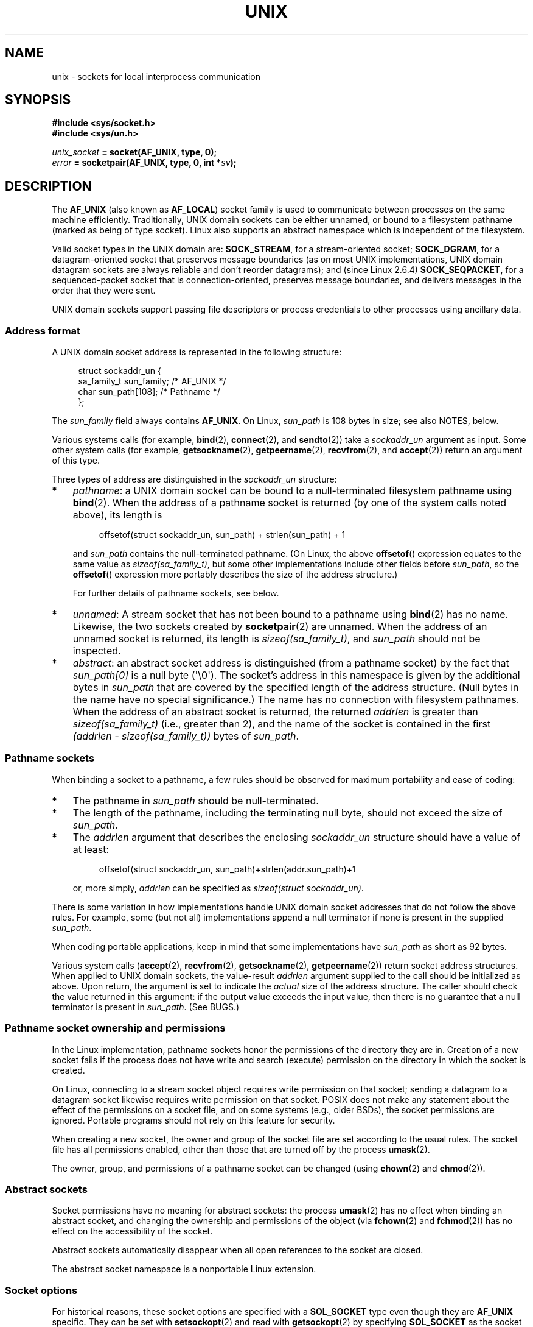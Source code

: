 .\" This man page is Copyright (C) 1999 Andi Kleen <ak@muc.de>,
.\" Copyright (C) 2008-2014, Michael Kerrisk <mtk.manpages@gmail.com>,
.\" and Copyright (C) 2016, Heinrich Schuchardt <xypron.glpk@gmx.de>
.\"
.\" %%%LICENSE_START(VERBATIM_ONE_PARA)
.\" Permission is granted to distribute possibly modified copies
.\" of this page provided the header is included verbatim,
.\" and in case of nontrivial modification author and date
.\" of the modification is added to the header.
.\" %%%LICENSE_END
.\"
.\" Modified, 2003-12-02, Michael Kerrisk, <mtk.manpages@gmail.com>
.\" Modified, 2003-09-23, Adam Langley
.\" Modified, 2004-05-27, Michael Kerrisk, <mtk.manpages@gmail.com>
.\"	Added SOCK_SEQPACKET
.\" 2008-05-27, mtk, Provide a clear description of the three types of
.\"     address that can appear in the sockaddr_un structure: pathname,
.\"     unnamed, and abstract.
.\"
.TH UNIX  7 2021-03-22 "Linux man-pages (unreleased)"
.SH NAME
unix \- sockets for local interprocess communication
.SH SYNOPSIS
.nf
.B #include <sys/socket.h>
.B #include <sys/un.h>
.PP
.IB unix_socket " = socket(AF_UNIX, type, 0);"
.IB error " = socketpair(AF_UNIX, type, 0, int *" sv ");"
.fi
.SH DESCRIPTION
The
.B AF_UNIX
(also known as
.BR AF_LOCAL )
socket family is used to communicate between processes on the same machine
efficiently.
Traditionally, UNIX domain sockets can be either unnamed,
or bound to a filesystem pathname (marked as being of type socket).
Linux also supports an abstract namespace which is independent of the
filesystem.
.PP
Valid socket types in the UNIX domain are:
.BR SOCK_STREAM ,
for a stream-oriented socket;
.BR SOCK_DGRAM ,
for a datagram-oriented socket that preserves message boundaries
(as on most UNIX implementations, UNIX domain datagram
sockets are always reliable and don't reorder datagrams);
and (since Linux 2.6.4)
.BR SOCK_SEQPACKET ,
for a sequenced-packet socket that is connection-oriented,
preserves message boundaries,
and delivers messages in the order that they were sent.
.PP
UNIX domain sockets support passing file descriptors or process credentials
to other processes using ancillary data.
.SS Address format
A UNIX domain socket address is represented in the following structure:
.PP
.in +4n
.EX
.\" #define UNIX_PATH_MAX    108
.\"
struct sockaddr_un {
    sa_family_t sun_family;               /* AF_UNIX */
    char        sun_path[108];            /* Pathname */
};
.EE
.in
.PP
The
.I sun_family
field always contains
.BR AF_UNIX .
On Linux,
.I sun_path
is 108 bytes in size; see also NOTES, below.
.PP
Various systems calls (for example,
.BR bind (2),
.BR connect (2),
and
.BR sendto (2))
take a
.I sockaddr_un
argument as input.
Some other system calls (for example,
.BR getsockname (2),
.BR getpeername (2),
.BR recvfrom (2),
and
.BR accept (2))
return an argument of this type.
.PP
Three types of address are distinguished in the
.I sockaddr_un
structure:
.IP * 3
.IR pathname :
a UNIX domain socket can be bound to a null-terminated
filesystem pathname using
.BR bind (2).
When the address of a pathname socket is returned
(by one of the system calls noted above),
its length is
.IP
.in +4n
.EX
offsetof(struct sockaddr_un, sun_path) + strlen(sun_path) + 1
.EE
.in
.IP
and
.I sun_path
contains the null-terminated pathname.
(On Linux, the above
.BR offsetof ()
expression equates to the same value as
.IR sizeof(sa_family_t) ,
but some other implementations include other fields before
.IR sun_path ,
so the
.BR offsetof ()
expression more portably describes the size of the address structure.)
.IP
For further details of pathname sockets, see below.
.IP *
.IR unnamed :
A stream socket that has not been bound to a pathname using
.BR bind (2)
has no name.
Likewise, the two sockets created by
.BR socketpair (2)
are unnamed.
When the address of an unnamed socket is returned,
its length is
.IR "sizeof(sa_family_t)" ,
and
.I sun_path
should not be inspected.
.\" There is quite some variation across implementations: FreeBSD
.\" says the length is 16 bytes, HP-UX 11 says it's zero bytes.
.IP *
.IR abstract :
an abstract socket address is distinguished (from a pathname socket)
by the fact that
.I sun_path[0]
is a null byte (\(aq\e0\(aq).
The socket's address in this namespace is given by the additional
bytes in
.I sun_path
that are covered by the specified length of the address structure.
(Null bytes in the name have no special significance.)
The name has no connection with filesystem pathnames.
When the address of an abstract socket is returned,
the returned
.I addrlen
is greater than
.I sizeof(sa_family_t)
(i.e., greater than 2), and the name of the socket is contained in
the first
.I (addrlen \- sizeof(sa_family_t))
bytes of
.IR sun_path .
.SS Pathname sockets
When binding a socket to a pathname, a few rules should be observed
for maximum portability and ease of coding:
.IP * 3
The pathname in
.I sun_path
should be null-terminated.
.IP *
The length of the pathname, including the terminating null byte,
should not exceed the size of
.IR sun_path .
.IP *
The
.I addrlen
argument that describes the enclosing
.I sockaddr_un
structure should have a value of at least:
.IP
.in +4n
.EX
offsetof(struct sockaddr_un, sun_path)+strlen(addr.sun_path)+1
.EE
.in
.IP
or, more simply,
.I addrlen
can be specified as
.IR "sizeof(struct sockaddr_un)" .
.PP
There is some variation in how implementations handle UNIX domain
socket addresses that do not follow the above rules.
For example, some (but not all) implementations
.\" Linux does this, including for the case where the supplied path
.\" is 108 bytes
append a null terminator if none is present in the supplied
.IR sun_path .
.PP
When coding portable applications,
keep in mind that some implementations
.\" HP-UX
have
.I sun_path
as short as 92 bytes.
.\" Modern BSDs generally have 104, Tru64 and AIX have 104,
.\" Solaris and Irix have 108
.PP
Various system calls
.RB ( accept (2),
.BR recvfrom (2),
.BR getsockname (2),
.BR getpeername (2))
return socket address structures.
When applied to UNIX domain sockets, the value-result
.I addrlen
argument supplied to the call should be initialized as above.
Upon return, the argument is set to indicate the
.I actual
size of the address structure.
The caller should check the value returned in this argument:
if the output value exceeds the input value,
then there is no guarantee that a null terminator is present in
.IR sun_path .
(See BUGS.)
.\"
.SS Pathname socket ownership and permissions
In the Linux implementation,
pathname sockets honor the permissions of the directory they are in.
Creation of a new socket fails if the process does not have write and
search (execute) permission on the directory in which the socket is created.
.PP
On Linux,
connecting to a stream socket object requires write permission on that socket;
sending a datagram to a datagram socket likewise
requires write permission on that socket.
POSIX does not make any statement about the effect of the permissions
on a socket file, and on some systems (e.g., older BSDs),
the socket permissions are ignored.
Portable programs should not rely on
this feature for security.
.PP
When creating a new socket, the owner and group of the socket file
are set according to the usual rules.
The socket file has all permissions enabled,
other than those that are turned off by the process
.BR umask (2).
.PP
The owner, group, and permissions of a pathname socket can be changed (using
.BR chown (2)
and
.BR chmod (2)).
.\" However, fchown() and fchmod() do not seem to have an effect
.\"
.SS Abstract sockets
Socket permissions have no meaning for abstract sockets:
the process
.BR umask (2)
has no effect when binding an abstract socket,
and changing the ownership and permissions of the object (via
.BR fchown (2)
and
.BR fchmod (2))
has no effect on the accessibility of the socket.
.PP
Abstract sockets automatically disappear when all open references
to the socket are closed.
.PP
The abstract socket namespace is a nonportable Linux extension.
.\"
.SS Socket options
For historical reasons, these socket options are specified with a
.B SOL_SOCKET
type even though they are
.B AF_UNIX
specific.
They can be set with
.BR setsockopt (2)
and read with
.BR getsockopt (2)
by specifying
.B SOL_SOCKET
as the socket family.
.TP
.B SO_PASSCRED
Enabling this socket option causes receipt of the credentials of
the sending process in an
.B SCM_CREDENTIALS ancillary
message in each subsequently received message.
The returned credentials are those specified by the sender using
.BR SCM_CREDENTIALS ,
or a default that includes the sender's PID, real user ID, and real group ID,
if the sender did not specify
.B SCM_CREDENTIALS
ancillary data.
.IP
When this option is set and the socket is not yet connected,
a unique name in the abstract namespace will be generated automatically.
.IP
The value given as an argument to
.BR setsockopt (2)
and returned as the result of
.BR getsockopt (2)
is an integer boolean flag.
.TP
.B SO_PASSSEC
Enables receiving of the SELinux security label of the peer socket
in an ancillary message of type
.B SCM_SECURITY
(see below).
.IP
The value given as an argument to
.BR setsockopt (2)
and returned as the result of
.BR getsockopt (2)
is an integer boolean flag.
.IP
The
.B SO_PASSSEC
option is supported for UNIX domain datagram sockets
.\" commit 877ce7c1b3afd69a9b1caeb1b9964c992641f52a
since Linux 2.6.18;
support for UNIX domain stream sockets was added
.\" commit 37a9a8df8ce9de6ea73349c9ac8bdf6ba4ec4f70
in Linux 4.2.
.TP
.B SO_PEEK_OFF
See
.BR socket (7).
.TP
.B SO_PEERCRED
This read-only socket option returns the
credentials of the peer process connected to this socket.
The returned credentials are those that were in effect at the time
of the call to
.BR connect (2)
or
.BR socketpair (2).
.IP
The argument to
.BR getsockopt (2)
is a pointer to a
.I ucred
structure; define the
.B _GNU_SOURCE
feature test macro to obtain the definition of that structure from
.IR <sys/socket.h> .
.IP
The use of this option is possible only for connected
.B AF_UNIX
stream sockets and for
.B AF_UNIX
stream and datagram socket pairs created using
.BR socketpair (2).
.TP
.B SO_PEERSEC
This read-only socket option returns the
security context of the peer socket connected to this socket.
By default, this will be the same as the security context of
the process that created the peer socket unless overridden
by the policy or by a process with the required permissions.
.IP
The argument to
.BR getsockopt (2)
is a pointer to a buffer of the specified length in bytes
into which the security context string will be copied.
If the buffer length is less than the length of the security
context string, then
.BR getsockopt (2)
returns \-1, sets
.I errno
to
.BR ERANGE ,
and returns the required length via
.IR optlen .
The caller should allocate at least
.B NAME_MAX
bytes for the buffer initially, although this is not guaranteed
to be sufficient.
Resizing the buffer to the returned length
and retrying may be necessary.
.IP
The security context string may include a terminating null character
in the returned length, but is not guaranteed to do so: a security
context "foo" might be represented as either {'f','o','o'} of length 3
or {'f','o','o','\\0'} of length 4, which are considered to be
interchangeable.
The string is printable, does not contain non-terminating null characters,
and is in an unspecified encoding (in particular, it
is not guaranteed to be ASCII or UTF-8).
.IP
The use of this option for sockets in the
.B AF_UNIX
address family is supported since Linux 2.6.2 for connected stream sockets,
and since Linux 4.18
.\" commit 0b811db2cb2aabc910e53d34ebb95a15997c33e7
also for stream and datagram socket pairs created using
.BR socketpair (2).
.\"
.SS Autobind feature
If a
.BR bind (2)
call specifies
.I addrlen
as
.IR sizeof(sa_family_t) ,
.\" i.e., sizeof(short)
or the
.B SO_PASSCRED
socket option was specified for a socket that was
not explicitly bound to an address,
then the socket is autobound to an abstract address.
The address consists of a null byte
followed by 5 bytes in the character set
.IR [0\-9a\-f] .
Thus, there is a limit of 2^20 autobind addresses.
(From Linux 2.1.15, when the autobind feature was added,
8 bytes were used, and the limit was thus 2^32 autobind addresses.
The change to 5 bytes came in Linux 2.3.15.)
.SS Sockets API
The following paragraphs describe domain-specific details and
unsupported features of the sockets API for UNIX domain sockets on Linux.
.PP
UNIX domain sockets do not support the transmission of
out-of-band data (the
.B MSG_OOB
flag for
.BR send (2)
and
.BR recv (2)).
.PP
The
.BR send (2)
.B MSG_MORE
flag is not supported by UNIX domain sockets.
.PP
Before Linux 3.4,
.\" commit 9f6f9af7694ede6314bed281eec74d588ba9474f
the use of
.B MSG_TRUNC
in the
.I flags
argument of
.BR recv (2)
was not supported by UNIX domain sockets.
.PP
The
.B SO_SNDBUF
socket option does have an effect for UNIX domain sockets, but the
.B SO_RCVBUF
option does not.
For datagram sockets, the
.B SO_SNDBUF
value imposes an upper limit on the size of outgoing datagrams.
This limit is calculated as the doubled (see
.BR socket (7))
option value less 32 bytes used for overhead.
.SS Ancillary messages
Ancillary data is sent and received using
.BR sendmsg (2)
and
.BR recvmsg (2).
For historical reasons, the ancillary message types listed below
are specified with a
.B SOL_SOCKET
type even though they are
.B AF_UNIX
specific.
To send them, set the
.I cmsg_level
field of the struct
.I cmsghdr
to
.B SOL_SOCKET
and the
.I cmsg_type
field to the type.
For more information, see
.BR cmsg (3).
.TP
.B SCM_RIGHTS
Send or receive a set of open file descriptors from another process.
The data portion contains an integer array of the file descriptors.
.IP
Commonly, this operation is referred to as "passing a file descriptor"
to another process.
However, more accurately,
what is being passed is a reference to an open file description (see
.BR open (2)),
and in the receiving process it is likely that a different
file descriptor number will be used.
Semantically, this operation is equivalent to duplicating
.RB ( dup (2))
a file descriptor into the file descriptor table of another process.
.IP
If the buffer used to receive the ancillary data containing
file descriptors is too small (or is absent),
then the ancillary data is truncated (or discarded)
and the excess file descriptors are automatically closed
in the receiving process.
.IP
If the number of file descriptors received in the ancillary data would
cause the process to exceed its
.B RLIMIT_NOFILE
resource limit (see
.BR getrlimit (2)),
the excess file descriptors are automatically closed
in the receiving process.
.IP
The kernel constant
.B SCM_MAX_FD
defines a limit on the number of file descriptors in the array.
Attempting to send an array larger than this limit causes
.BR sendmsg (2)
to fail with the error
.BR EINVAL .
.B SCM_MAX_FD
has the value 253
(or 255 in kernels
.\" commit bba14de98753cb6599a2dae0e520714b2153522d
before 2.6.38).
.TP
.B SCM_CREDENTIALS
Send or receive UNIX credentials.
This can be used for authentication.
The credentials are passed as a
.I struct ucred
ancillary message.
This structure is defined in
.I <sys/socket.h>
as follows:
.IP
.in +4n
.EX
struct ucred {
    pid_t pid;    /* Process ID of the sending process */
    uid_t uid;    /* User ID of the sending process */
    gid_t gid;    /* Group ID of the sending process */
};
.EE
.in
.IP
Since glibc 2.8, the
.B _GNU_SOURCE
feature test macro must be defined (before including
.I any
header files) in order to obtain the definition
of this structure.
.IP
The credentials which the sender specifies are checked by the kernel.
A privileged process is allowed to specify values that do not match its own.
The sender must specify its own process ID (unless it has the capability
.BR CAP_SYS_ADMIN ,
in which case the PID of any existing process may be specified),
its real user ID, effective user ID, or saved set-user-ID (unless it has
.BR CAP_SETUID ),
and its real group ID, effective group ID, or saved set-group-ID
(unless it has
.BR CAP_SETGID ).
.IP
To receive a
.I struct ucred
message, the
.B SO_PASSCRED
option must be enabled on the socket.
.TP
.B SCM_SECURITY
Receive the SELinux security context (the security label)
of the peer socket.
The received ancillary data is a null-terminated string containing
the security context.
The receiver should allocate at least
.B NAME_MAX
bytes in the data portion of the ancillary message for this data.
.IP
To receive the security context, the
.B SO_PASSSEC
option must be enabled on the socket (see above).
.PP
When sending ancillary data with
.BR sendmsg (2),
only one item of each of the above types may be included in the sent message.
.PP
At least one byte of real data should be sent when sending ancillary data.
On Linux, this is required to successfully send ancillary data over
a UNIX domain stream socket.
When sending ancillary data over a UNIX domain datagram socket,
it is not necessary on Linux to send any accompanying real data.
However, portable applications should also include at least one byte
of real data when sending ancillary data over a datagram socket.
.PP
When receiving from a stream socket,
ancillary data forms a kind of barrier for the received data.
For example, suppose that the sender transmits as follows:
.PP
.RS
.PD 0
.IP 1. 3
.BR sendmsg (2)
of four bytes, with no ancillary data.
.IP 2.
.BR sendmsg (2)
of one byte, with ancillary data.
.IP 3.
.BR sendmsg (2)
of four bytes, with no ancillary data.
.PD
.RE
.PP
Suppose that the receiver now performs
.BR recvmsg (2)
calls each with a buffer size of 20 bytes.
The first call will receive five bytes of data,
along with the ancillary data sent by the second
.BR sendmsg (2)
call.
The next call will receive the remaining four bytes of data.
.PP
If the space allocated for receiving incoming ancillary data is too small
then the ancillary data is truncated to the number of headers
that will fit in the supplied buffer (or, in the case of an
.B SCM_RIGHTS
file descriptor list, the list of file descriptors may be truncated).
If no buffer is provided for incoming ancillary data (i.e., the
.I msg_control
field of the
.I msghdr
structure supplied to
.BR recvmsg (2)
is NULL),
then the incoming ancillary data is discarded.
In both of these cases, the
.B MSG_CTRUNC
flag will be set in the
.I msg.msg_flags
value returned by
.BR recvmsg (2).
.\"
.SS Ioctls
The following
.BR ioctl (2)
calls return information in
.IR value .
The correct syntax is:
.PP
.RS
.nf
.BI int " value";
.IB error " = ioctl(" unix_socket ", " ioctl_type ", &" value ");"
.fi
.RE
.PP
.I ioctl_type
can be:
.TP
.B SIOCINQ
For
.B SOCK_STREAM
sockets, this call returns the number of unread bytes in the receive buffer.
The socket must not be in LISTEN state, otherwise an error
.RB ( EINVAL )
is returned.
.B SIOCINQ
is defined in
.IR <linux/sockios.h> .
.\" FIXME . http://sources.redhat.com/bugzilla/show_bug.cgi?id=12002,
.\" filed 2010-09-10, may cause SIOCINQ to be defined in glibc headers
Alternatively,
you can use the synonymous
.BR FIONREAD ,
defined in
.IR <sys/ioctl.h> .
.\" SIOCOUTQ also has an effect for UNIX domain sockets, but not
.\" quite what userland might expect. It seems to return the number
.\" of bytes allocated for buffers containing pending output.
.\" That number is normally larger than the number of bytes of pending
.\" output. Since this info is, from userland's point of view, imprecise,
.\" and it may well change, probably best not to document this now.
For
.B SOCK_DGRAM
sockets,
the returned value is the same as
for Internet domain datagram sockets;
see
.BR udp (7).
.SH ERRORS
.TP
.B EADDRINUSE
The specified local address is already in use or the filesystem socket
object already exists.
.TP
.B EBADF
This error can occur for
.BR sendmsg (2)
when sending a file descriptor as ancillary data over
a UNIX domain socket (see the description of
.BR SCM_RIGHTS ,
above), and indicates that the file descriptor number that
is being sent is not valid (e.g., it is not an open file descriptor).
.TP
.B ECONNREFUSED
The remote address specified by
.BR connect (2)
was not a listening socket.
This error can also occur if the target pathname is not a socket.
.TP
.B ECONNRESET
Remote socket was unexpectedly closed.
.TP
.B EFAULT
User memory address was not valid.
.TP
.B EINVAL
Invalid argument passed.
A common cause is that the value
.B AF_UNIX
was not specified in the
.I sun_type
field of passed addresses, or the socket was in an
invalid state for the applied operation.
.TP
.B EISCONN
.BR connect (2)
called on an already connected socket or a target address was
specified on a connected socket.
.TP
.B ENFILE
The system-wide limit on the total number of open files has been reached.
.TP
.B ENOENT
The pathname in the remote address specified to
.BR connect (2)
did not exist.
.TP
.B ENOMEM
Out of memory.
.TP
.B ENOTCONN
Socket operation needs a target address, but the socket is not connected.
.TP
.B EOPNOTSUPP
Stream operation called on non-stream oriented socket or tried to
use the out-of-band data option.
.TP
.B EPERM
The sender passed invalid credentials in the
.IR "struct ucred" .
.TP
.B EPIPE
Remote socket was closed on a stream socket.
If enabled, a
.B SIGPIPE
is sent as well.
This can be avoided by passing the
.B MSG_NOSIGNAL
flag to
.BR send (2)
or
.BR sendmsg (2).
.TP
.B EPROTONOSUPPORT
Passed protocol is not
.BR AF_UNIX .
.TP
.B EPROTOTYPE
Remote socket does not match the local socket type
.RB ( SOCK_DGRAM
versus
.BR SOCK_STREAM ).
.TP
.B ESOCKTNOSUPPORT
Unknown socket type.
.TP
.B ESRCH
While sending an ancillary message containing credentials
.RB ( SCM_CREDENTIALS ),
the caller specified a PID that does not match any existing process.
.TP
.B ETOOMANYREFS
This error can occur for
.BR sendmsg (2)
when sending a file descriptor as ancillary data over
a UNIX domain socket (see the description of
.BR SCM_RIGHTS ,
above).
It occurs if the number of "in-flight" file descriptors exceeds the
.B RLIMIT_NOFILE
resource limit and the caller does not have the
.B CAP_SYS_RESOURCE
capability.
An in-flight file descriptor is one that has been sent using
.BR sendmsg (2)
but has not yet been accepted in the recipient process using
.BR recvmsg (2).
.IP
This error is diagnosed since mainline Linux 4.5
(and in some earlier kernel versions where the fix has been backported).
.\" commit 712f4aad406bb1ed67f3f98d04c044191f0ff593
In earlier kernel versions,
it was possible to place an unlimited number of file descriptors in flight,
by sending each file descriptor with
.BR sendmsg (2)
and then closing the file descriptor so that it was not accounted against the
.B RLIMIT_NOFILE
resource limit.
.PP
Other errors can be generated by the generic socket layer or
by the filesystem while generating a filesystem socket object.
See the appropriate manual pages for more information.
.SH VERSIONS
.B SCM_CREDENTIALS
and the abstract namespace were introduced with Linux 2.2 and should not
be used in portable programs.
(Some BSD-derived systems also support credential passing,
but the implementation details differ.)
.SH NOTES
Binding to a socket with a filename creates a socket
in the filesystem that must be deleted by the caller when it is no
longer needed (using
.BR unlink (2)).
The usual UNIX close-behind semantics apply; the socket can be unlinked
at any time and will be finally removed from the filesystem when the last
reference to it is closed.
.PP
To pass file descriptors or credentials over a
.B SOCK_STREAM
socket, you must
send or receive at least one byte of nonancillary data in the same
.BR sendmsg (2)
or
.BR recvmsg (2)
call.
.PP
UNIX domain stream sockets do not support the notion of out-of-band data.
.\"
.SH BUGS
When binding a socket to an address,
Linux is one of the implementations that appends a null terminator
if none is supplied in
.IR sun_path .
In most cases this is unproblematic:
when the socket address is retrieved,
it will be one byte longer than that supplied when the socket was bound.
However, there is one case where confusing behavior can result:
if 108 non-null bytes are supplied when a socket is bound,
then the addition of the null terminator takes the length of
the pathname beyond
.IR sizeof(sun_path) .
Consequently, when retrieving the socket address
(for example, via
.BR accept (2)),
.\" The behavior on Solaris is quite similar.
if the input
.I addrlen
argument for the retrieving call is specified as
.IR "sizeof(struct sockaddr_un)" ,
then the returned address structure
.I won't
have a null terminator in
.IR sun_path .
.PP
In addition, some implementations
.\" i.e., traditional BSD
don't require a null terminator when binding a socket (the
.I addrlen
argument is used to determine the length of
.IR sun_path )
and when the socket address is retrieved on these implementations,
there is no null terminator in
.IR sun_path .
.PP
Applications that retrieve socket addresses can (portably) code
to handle the possibility that there is no null terminator in
.I sun_path
by respecting the fact that the number of valid bytes in the pathname is:
.PP
.in +4n
.EX
strnlen(addr.sun_path, addrlen \- offsetof(sockaddr_un, sun_path))
.EE
.in
.\" The following patch to amend kernel behavior was rejected:
.\" http://thread.gmane.org/gmane.linux.kernel.api/2437
.\" Subject: [patch] Fix handling of overlength pathname in AF_UNIX sun_path
.\" 2012-04-17
.\" And there was a related discussion in the Austin list:
.\" http://thread.gmane.org/gmane.comp.standards.posix.austin.general/5735
.\" Subject: Having a sun_path with no null terminator
.\" 2012-04-18
.\"
.\" FIXME . Track http://austingroupbugs.net/view.php?id=561
.PP
Alternatively, an application can retrieve
the socket address by allocating a buffer of size
.I "sizeof(struct sockaddr_un)+1"
that is zeroed out before the retrieval.
The retrieving call can specify
.I addrlen
as
.IR "sizeof(struct sockaddr_un)" ,
and the extra zero byte ensures that there will be
a null terminator for the string returned in
.IR sun_path :
.PP
.in +4n
.EX
void *addrp;

addrlen = sizeof(struct sockaddr_un);
addrp = malloc(addrlen + 1);
if (addrp == NULL)
    /* Handle error */ ;
memset(addrp, 0, addrlen + 1);

if (getsockname(sfd, (struct sockaddr *) addrp, &addrlen)) == \-1)
    /* handle error */ ;

printf("sun_path = %s\en", ((struct sockaddr_un *) addrp)\->sun_path);
.EE
.in
.PP
This sort of messiness can be avoided if it is guaranteed
that the applications that
.I create
pathname sockets follow the rules outlined above under
.IR "Pathname sockets" .
.SH EXAMPLES
The following code demonstrates the use of sequenced-packet
sockets for local interprocess communication.
It consists of two programs.
The server program waits for a connection from the client program.
The client sends each of its command-line arguments in separate messages.
The server treats the incoming messages as integers and adds them up.
The client sends the command string "END".
The server sends back a message containing the sum of the client's integers.
The client prints the sum and exits.
The server waits for the next client to connect.
To stop the server, the client is called with the command-line argument "DOWN".
.PP
The following output was recorded while running the server in the background
and repeatedly executing the client.
Execution of the server program ends when it receives the "DOWN" command.
.SS Example output
.in +4n
.EX
$ \fB./server &\fP
[1] 25887
$ \fB./client 3 4\fP
Result = 7
$ \fB./client 11 \-5\fP
Result = 6
$ \fB./client DOWN\fP
Result = 0
[1]+  Done                    ./server
$
.EE
.in
.SS Program source
\&
.EX
/*
 * File connection.h
 */

#define SOCKET_NAME "/tmp/9Lq7BNBnBycd6nxy.socket"
#define BUFFER_SIZE 12

/*
 * File server.c
 */

#include <stdio.h>
#include <stdlib.h>
#include <string.h>
#include <sys/socket.h>
#include <sys/un.h>
#include <unistd.h>
#include "connection.h"

int
main(int argc, char *argv[])
{
    struct sockaddr_un name;
    int down_flag = 0;
    int ret;
    int connection_socket;
    int data_socket;
    int result;
    char buffer[BUFFER_SIZE];

    /* Create local socket. */

    connection_socket = socket(AF_UNIX, SOCK_SEQPACKET, 0);
    if (connection_socket == \-1) {
        perror("socket");
        exit(EXIT_FAILURE);
    }

    /*
     * For portability clear the whole structure, since some
     * implementations have additional (nonstandard) fields in
     * the structure.
     */

    memset(&name, 0, sizeof(name));

    /* Bind socket to socket name. */

    name.sun_family = AF_UNIX;
    strncpy(name.sun_path, SOCKET_NAME, sizeof(name.sun_path) \- 1);

    ret = bind(connection_socket, (const struct sockaddr *) &name,
               sizeof(name));
    if (ret == \-1) {
        perror("bind");
        exit(EXIT_FAILURE);
    }

    /*
     * Prepare for accepting connections. The backlog size is set
     * to 20. So while one request is being processed other requests
     * can be waiting.
     */

    ret = listen(connection_socket, 20);
    if (ret == \-1) {
        perror("listen");
        exit(EXIT_FAILURE);
    }

    /* This is the main loop for handling connections. */

    for (;;) {

        /* Wait for incoming connection. */

        data_socket = accept(connection_socket, NULL, NULL);
        if (data_socket == \-1) {
            perror("accept");
            exit(EXIT_FAILURE);
        }

        result = 0;
        for (;;) {

            /* Wait for next data packet. */

            ret = read(data_socket, buffer, sizeof(buffer));
            if (ret == \-1) {
                perror("read");
                exit(EXIT_FAILURE);
            }

            /* Ensure buffer is 0\-terminated. */

            buffer[sizeof(buffer) \- 1] = 0;

            /* Handle commands. */

            if (!strncmp(buffer, "DOWN", sizeof(buffer))) {
                down_flag = 1;
                break;
            }

            if (!strncmp(buffer, "END", sizeof(buffer))) {
                break;
            }

            /* Add received summand. */

            result += atoi(buffer);
        }

        /* Send result. */

        sprintf(buffer, "%d", result);
        ret = write(data_socket, buffer, sizeof(buffer));
        if (ret == \-1) {
            perror("write");
            exit(EXIT_FAILURE);
        }

        /* Close socket. */

        close(data_socket);

        /* Quit on DOWN command. */

        if (down_flag) {
            break;
        }
    }

    close(connection_socket);

    /* Unlink the socket. */

    unlink(SOCKET_NAME);

    exit(EXIT_SUCCESS);
}

/*
 * File client.c
 */

#include <errno.h>
#include <stdio.h>
#include <stdlib.h>
#include <string.h>
#include <sys/socket.h>
#include <sys/un.h>
#include <unistd.h>
#include "connection.h"

int
main(int argc, char *argv[])
{
    struct sockaddr_un addr;
    int ret;
    int data_socket;
    char buffer[BUFFER_SIZE];

    /* Create local socket. */

    data_socket = socket(AF_UNIX, SOCK_SEQPACKET, 0);
    if (data_socket == \-1) {
        perror("socket");
        exit(EXIT_FAILURE);
    }

    /*
     * For portability clear the whole structure, since some
     * implementations have additional (nonstandard) fields in
     * the structure.
     */

    memset(&addr, 0, sizeof(addr));

    /* Connect socket to socket address. */

    addr.sun_family = AF_UNIX;
    strncpy(addr.sun_path, SOCKET_NAME, sizeof(addr.sun_path) \- 1);

    ret = connect(data_socket, (const struct sockaddr *) &addr,
                   sizeof(addr));
    if (ret == \-1) {
        fprintf(stderr, "The server is down.\en");
        exit(EXIT_FAILURE);
    }

    /* Send arguments. */

    for (int i = 1; i < argc; ++i) {
        ret = write(data_socket, argv[i], strlen(argv[i]) + 1);
        if (ret == \-1) {
            perror("write");
            break;
        }
    }

    /* Request result. */

    strcpy(buffer, "END");
    ret = write(data_socket, buffer, strlen(buffer) + 1);
    if (ret == \-1) {
        perror("write");
        exit(EXIT_FAILURE);
    }

    /* Receive result. */

    ret = read(data_socket, buffer, sizeof(buffer));
    if (ret == \-1) {
        perror("read");
        exit(EXIT_FAILURE);
    }

    /* Ensure buffer is 0\-terminated. */

    buffer[sizeof(buffer) \- 1] = 0;

    printf("Result = %s\en", buffer);

    /* Close socket. */

    close(data_socket);

    exit(EXIT_SUCCESS);
}
.EE
.PP
For examples of the use of
.BR SCM_RIGHTS ,
see
.BR cmsg (3)
and
.BR seccomp_unotify (2).
.SH SEE ALSO
.BR recvmsg (2),
.BR sendmsg (2),
.BR socket (2),
.BR socketpair (2),
.BR cmsg (3),
.BR capabilities (7),
.BR credentials (7),
.BR socket (7),
.BR udp (7)
